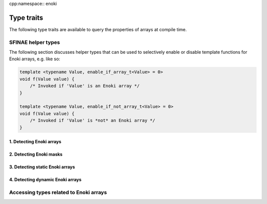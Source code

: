 cpp:namespace:: enoki

Type traits
===========

The following type traits are available to query the properties of arrays at
compile time.

SFINAE helper types
-------------------

The following section discusses helper types that can be used to selectively
enable or disable template functions for Enoki arrays, e.g. like so:

.. code-block:: cpp

    template <typename Value, enable_if_array_t<Value> = 0>
    void f(Value value) {
        /* Invoked if 'Value' is an Enoki array */
    }

    template <typename Value, enable_if_not_array_t<Value> = 0>
    void f(Value value) {
        /* Invoked if 'Value' is *not* an Enoki array */
    }


1. Detecting Enoki arrays
*************************

.. cpp:class:: template <typename T> is_array

    .. cpp:member:: static constexpr bool value

        Equal to ``true`` iff *T* is a static or dynamic Enoki array type.

.. cpp:type:: template <typename T> enable_if_array_t = std::enable_if_t<is_array<T>::value, int>

    SFINAE alias to selectively enable a class or function definition for Enoki
    array types.

.. cpp:type:: template <typename T> enable_if_not_array_t = std::enable_if_t<!is_array<T>::value, int>

    SFINAE alias to selectively enable a class or function definition for types
    that are not Enoki arrays.


2. Detecting Enoki masks
************************

.. cpp:class:: template <typename T> is_mask

    .. cpp:member:: static constexpr bool value

        Equal to ``true`` iff *T* is a static or dynamic Enoki mask type.

.. cpp:type:: template <typename T> enable_if_mask_t = std::enable_if_t<is_mask<T>::value, int>

    SFINAE alias to selectively enable a class or function definition for Enoki
    mask types.

.. cpp:type:: template <typename T> enable_if_not_mask_t = std::enable_if_t<!is_mask<T>::value, int>

    SFINAE alias to selectively enable a class or function definition for types
    that are not Enoki masks.

3. Detecting static Enoki arrays
********************************

.. cpp:class:: template <typename T> is_static_array

    .. cpp:member:: static constexpr bool value

        Equal to ``true`` iff *T* is a static Enoki array type.

.. cpp:type:: template <typename T> enable_if_static_array_t = std::enable_if_t<is_static_array<T>::value, int>

    SFINAE alias to selectively enable a class or function definition for
    static Enoki array types.

.. cpp:type:: template <typename T> enable_if_not_static_array_t = std::enable_if_t<!is_static_array<T>::value, int>

    SFINAE alias to selectively enable a class or function definition for
    static Enoki array types.

4. Detecting dynamic Enoki arrays
*********************************

.. cpp:class:: template <typename T> is_dynamic_array

    .. cpp:member:: static constexpr bool value

        Equal to ``true`` iff *T* is a dynamic Enoki array type.

.. cpp:type:: template <typename T> enable_if_dynamic_array_t = std::enable_if_t<is_dynamic_array<T>::value, int>

    SFINAE alias to selectively enable a class or function definition for
    dynamic Enoki array types.

.. cpp:type:: template <typename T> enable_if_not_dynamic_array_t = std::enable_if_t<!is_dynamic_array<T>::value, int>

    SFINAE alias to selectively enable a class or function definition for
    dynamic Enoki array types.

.. cpp:class:: template <typename T> is_dynamic_nested

    .. cpp:member:: static constexpr bool value

        Equal to ``true`` iff *T* (which could be a nested Enoki array) contains
        a dynamic array at *any* level.

        This is different from :cpp:class:`is_dynamic_array`, which only cares
        about the outermost level -- for instance, given static array *T*
        containing a nested dynamic array, ``is_dynamic_array<T>::value ==
        false``, while ``is_dynamic_nested<T>::value == true``.


Accessing types related to Enoki arrays
---------------------------------------

.. cpp:class:: template <typename T> mask

    .. cpp:type:: type

        Given an Enoki array *T*, :cpp:type:`mask\<T>::type` provides access to the
        underlying mask type (i.e. the type that would result from a comparison
        operation such as ``array < 0``). For non-array types *T*,
        :cpp:type:`type` is set to *bool*.


.. cpp:type:: template <typename T> mask_t = typename mask<T>::type

   Convenience type alias for :cpp:class:`mask`.

.. cpp:class:: template <typename T> value

    .. cpp:type:: type

        Given an Enoki array *T*, :cpp:type:`value\<T>::type` provides access to the type of
        the individual array entries. For non-array types *T*, :cpp:type:`type` is
        simply set to the template parameter *T*.

.. cpp:type:: template <typename T> value_t = typename value<T>::type

   Convenience type alias for :cpp:class:`value`.

.. cpp:class:: template <typename T> scalar

    Given a (potentially nested) Enoki array *T*, this trait class provides
    access to the scalar type underlying the array. For a nested array such as
    ``Array<Array<float, 4>, 4>``, the scalar type is ``float``, while the value
    type returned by :cpp:type:`value_t` is ``Array<float, 4>``. For non-array
    types *T*, :cpp:type:`type` is simply set to the template parameter *T*.

    .. cpp:type:: type

.. cpp:type:: template <typename T> scalar_t = typename scalar<T>::type

   Convenience type alias for :cpp:class:`scalar`.

.. cpp:class:: template <typename T> array_depth

    .. cpp:member:: static constexpr size_t value

        Given a type :cpp:any:`T` (which could be a nested Enoki array),
        :cpp:member:`value` specifies the nesting level and stores it in the
        :cpp:var:`value` member. Non-array types (e.g. ``int32_t``) have a
        nesting level of 0, a type such as ``Array<float>`` has nesting level
        1, and so on.

